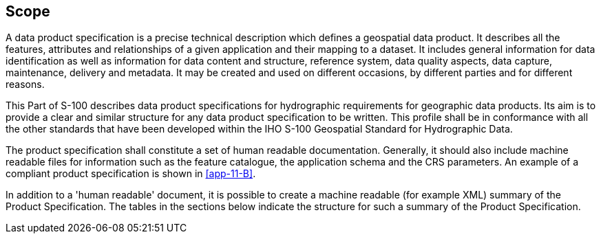 [[cls-11-1]]
== Scope

A data product specification is a precise technical description which
defines a geospatial data product. It describes all the features,
attributes and relationships of a given application and their mapping to
a dataset. It includes general information for data identification as
well as information for data content and structure, reference system,
data quality aspects, data capture, maintenance, delivery and metadata.
It may be created and used on different occasions, by different parties
and for different reasons.

This Part of S-100 describes data product specifications for hydrographic
requirements for geographic data products. Its aim is to provide a clear
and similar structure for any data product specification to be written.
This profile shall be in conformance with all the other standards that
have been developed within the IHO S-100 Geospatial Standard for
Hydrographic Data.

The product specification shall constitute a set of human readable
documentation. Generally, it should also include machine readable files
for information such as the feature catalogue, the application schema and
the CRS parameters. An example of a compliant product specification is
shown in <<app-11-B>>.

In addition to a 'human readable' document, it is possible to create a
machine readable (for example XML) summary of the Product Specification.
The tables in the sections below indicate the structure for such a
summary of the Product Specification.
